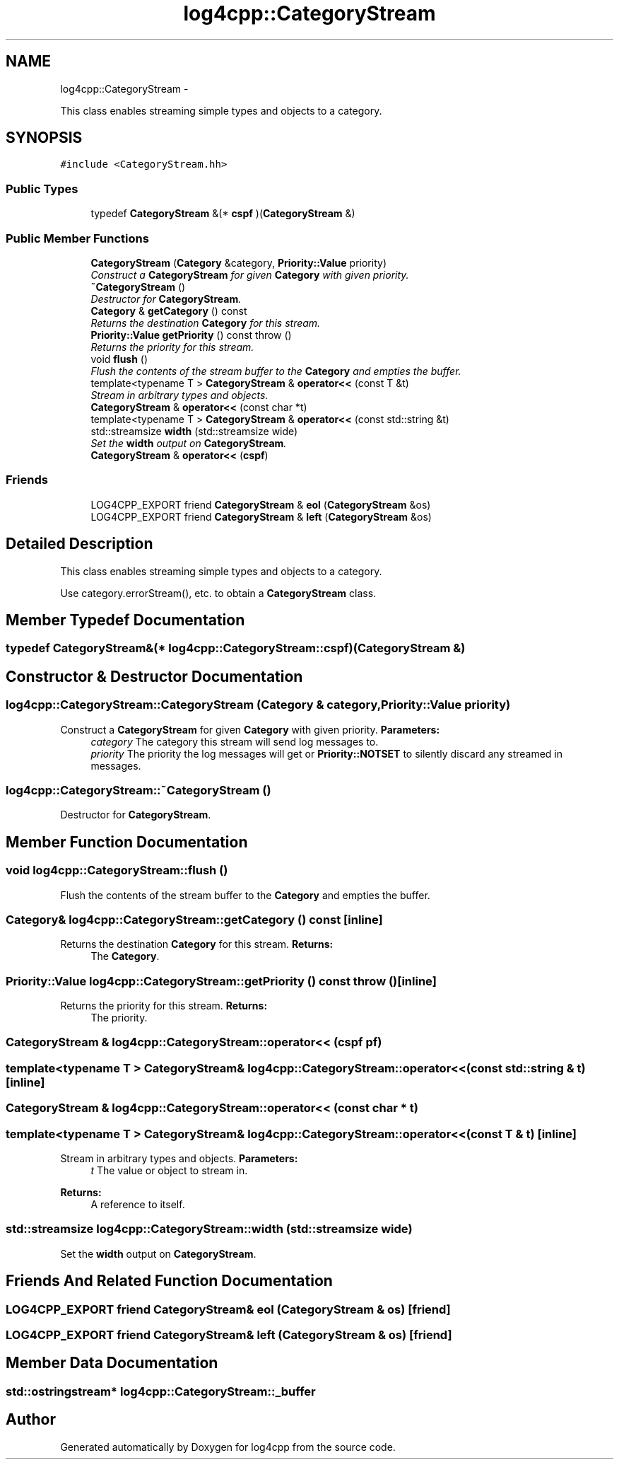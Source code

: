 .TH "log4cpp::CategoryStream" 3 "1 Nov 2017" "Version 1.1" "log4cpp" \" -*- nroff -*-
.ad l
.nh
.SH NAME
log4cpp::CategoryStream \- 
.PP
This class enables streaming simple types and objects to a category.  

.SH SYNOPSIS
.br
.PP
.PP
\fC#include <CategoryStream.hh>\fP
.SS "Public Types"

.in +1c
.ti -1c
.RI "typedef \fBCategoryStream\fP &(* \fBcspf\fP )(\fBCategoryStream\fP &)"
.br
.in -1c
.SS "Public Member Functions"

.in +1c
.ti -1c
.RI "\fBCategoryStream\fP (\fBCategory\fP &category, \fBPriority::Value\fP priority)"
.br
.RI "\fIConstruct a \fBCategoryStream\fP for given \fBCategory\fP with given priority. \fP"
.ti -1c
.RI "\fB~CategoryStream\fP ()"
.br
.RI "\fIDestructor for \fBCategoryStream\fP. \fP"
.ti -1c
.RI "\fBCategory\fP & \fBgetCategory\fP () const "
.br
.RI "\fIReturns the destination \fBCategory\fP for this stream. \fP"
.ti -1c
.RI "\fBPriority::Value\fP \fBgetPriority\fP () const   throw ()"
.br
.RI "\fIReturns the priority for this stream. \fP"
.ti -1c
.RI "void \fBflush\fP ()"
.br
.RI "\fIFlush the contents of the stream buffer to the \fBCategory\fP and empties the buffer. \fP"
.ti -1c
.RI "template<typename T > \fBCategoryStream\fP & \fBoperator<<\fP (const T &t)"
.br
.RI "\fIStream in arbitrary types and objects. \fP"
.ti -1c
.RI "\fBCategoryStream\fP & \fBoperator<<\fP (const char *t)"
.br
.ti -1c
.RI "template<typename T > \fBCategoryStream\fP & \fBoperator<<\fP (const std::string &t)"
.br
.ti -1c
.RI "std::streamsize \fBwidth\fP (std::streamsize wide)"
.br
.RI "\fISet the \fBwidth\fP output on \fBCategoryStream\fP. \fP"
.ti -1c
.RI "\fBCategoryStream\fP & \fBoperator<<\fP (\fBcspf\fP)"
.br
.in -1c
.SS "Friends"

.in +1c
.ti -1c
.RI "LOG4CPP_EXPORT friend \fBCategoryStream\fP & \fBeol\fP (\fBCategoryStream\fP &os)"
.br
.ti -1c
.RI "LOG4CPP_EXPORT friend \fBCategoryStream\fP & \fBleft\fP (\fBCategoryStream\fP &os)"
.br
.in -1c
.SH "Detailed Description"
.PP 
This class enables streaming simple types and objects to a category. 

Use category.errorStream(), etc. to obtain a \fBCategoryStream\fP class. 
.SH "Member Typedef Documentation"
.PP 
.SS "typedef \fBCategoryStream\fP&(* \fBlog4cpp::CategoryStream::cspf\fP)(\fBCategoryStream\fP &)"
.SH "Constructor & Destructor Documentation"
.PP 
.SS "log4cpp::CategoryStream::CategoryStream (\fBCategory\fP & category, \fBPriority::Value\fP priority)"
.PP
Construct a \fBCategoryStream\fP for given \fBCategory\fP with given priority. \fBParameters:\fP
.RS 4
\fIcategory\fP The category this stream will send log messages to. 
.br
\fIpriority\fP The priority the log messages will get or \fBPriority::NOTSET\fP to silently discard any streamed in messages. 
.RE
.PP

.SS "log4cpp::CategoryStream::~CategoryStream ()"
.PP
Destructor for \fBCategoryStream\fP. 
.SH "Member Function Documentation"
.PP 
.SS "void log4cpp::CategoryStream::flush ()"
.PP
Flush the contents of the stream buffer to the \fBCategory\fP and empties the buffer. 
.SS "\fBCategory\fP& log4cpp::CategoryStream::getCategory () const\fC [inline]\fP"
.PP
Returns the destination \fBCategory\fP for this stream. \fBReturns:\fP
.RS 4
The \fBCategory\fP. 
.RE
.PP

.SS "\fBPriority::Value\fP log4cpp::CategoryStream::getPriority () const  throw ()\fC [inline]\fP"
.PP
Returns the priority for this stream. \fBReturns:\fP
.RS 4
The priority. 
.RE
.PP

.SS "\fBCategoryStream\fP & log4cpp::CategoryStream::operator<< (\fBcspf\fP pf)"
.SS "template<typename T > \fBCategoryStream\fP& log4cpp::CategoryStream::operator<< (const std::string & t)\fC [inline]\fP"
.SS "\fBCategoryStream\fP & log4cpp::CategoryStream::operator<< (const char * t)"
.SS "template<typename T > \fBCategoryStream\fP& log4cpp::CategoryStream::operator<< (const T & t)\fC [inline]\fP"
.PP
Stream in arbitrary types and objects. \fBParameters:\fP
.RS 4
\fIt\fP The value or object to stream in. 
.RE
.PP
\fBReturns:\fP
.RS 4
A reference to itself. 
.RE
.PP

.SS "std::streamsize log4cpp::CategoryStream::width (std::streamsize wide)"
.PP
Set the \fBwidth\fP output on \fBCategoryStream\fP. 
.SH "Friends And Related Function Documentation"
.PP 
.SS "LOG4CPP_EXPORT friend \fBCategoryStream\fP& eol (\fBCategoryStream\fP & os)\fC [friend]\fP"
.SS "LOG4CPP_EXPORT friend \fBCategoryStream\fP& left (\fBCategoryStream\fP & os)\fC [friend]\fP"
.SH "Member Data Documentation"
.PP 
.SS "\fBstd::ostringstream\fP* \fBlog4cpp::CategoryStream::_buffer\fP"

.SH "Author"
.PP 
Generated automatically by Doxygen for log4cpp from the source code.
